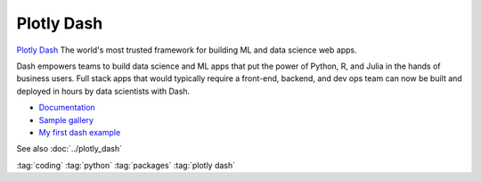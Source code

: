 ===========
Plotly Dash
===========

.. figure:: img/dash.*
   :align: center
   :width: 60%

`Plotly Dash <https://plotly.com/dash/>`_ The world's most trusted framework for building ML and data science web apps.

Dash empowers teams to build data science and ML apps that put the power of Python, R, and Julia in the hands of business users. Full stack apps that would typically require a front-end, backend, and dev ops team can now be built and deployed in hours by data scientists with Dash.

* `Documentation <https://dash.plotly.com/>`_
* `Sample gallery <https://dash-gallery.plotly.host/Portal/>`_
* `My first dash example <https://github.com/tschinz/hevs-time>`_


See also :doc:`../plotly_dash`

:tag:`coding`
:tag:`python`
:tag:`packages`
:tag:`plotly dash`